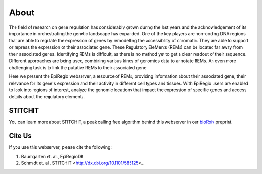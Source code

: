 About
-----

The field of research on gene regulation has considerably grown during the last years
and the acknowledgement of its importance in orchestrating the genetic landscape has expanded.
One of the key players are non-coding DNA regions that are able to regulate the expression of genes
by remodelling the accessibility of chromatin. They are able to support or repress the expression of their associated gene.
These Regulatory EleMents (REMs) can be located far away from their associated genes.
Identifying REMs is difficult, as there is no method yet to get a clear readout of their sequence.
Different approaches are being used, combining various kinds of genomics data to annotate REMs. An even
more challenging task is to link the putative REMs to their associated gene.

Here we present the EpiRegio webserver, a resource of REMs, providing information about their associated gene, their relevance for its gene's expression and their activity in different cell types and tissues. With EpiRegio users are enabled to look into regions of interest, analyze the genomic locations that impact the expression of specific genes and access details about the regulatory elements.

STITCHIT
========
You can learn more about STITCHIT, a peak calling free algorithm behind this webserver in our `bioRxiv <http://dx.doi.org/10.1101/585125>`_ preprint.


Cite Us
=======
If you use this webserver, please cite the following:

1. Baumgarten et. al., EpiRegioDB 
2. Schmidt et. al., STITCHIT <http://dx.doi.org/10.1101/585125>_
